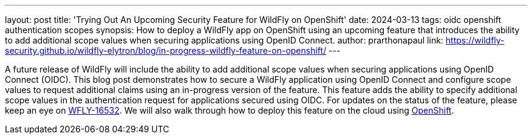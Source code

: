 ---
layout: post
title: 'Trying Out An Upcoming Security Feature for WildFly on OpenShift'
date: 2024-03-13
tags: oidc openshift authentication scopes
synopsis: How to deploy a WildFly app on OpenShift using an upcoming feature that introduces the ability to add additional scope values when securing applications using OpenID Connect.
author: prarthonapaul
link: https://wildfly-security.github.io/wildfly-elytron/blog/in-progress-wildfly-feature-on-openshift/
---

A future release of WildFly will include the ability to add additional scope values when securing applications using OpenID Connect (OIDC). This blog post demonstrates how to secure a WildFly application using OpenID Connect and configure scope values to request additional claims using an in-progress version of the feature. This feature adds the ability to specify additional scope values in the authentication request for applications secured using OIDC. For updates on the status of the feature, please keep an eye on https://issues.redhat.com/browse/WFLY-16532[WFLY-16532]. We will also walk through how to deploy this feature on the cloud using https://developers.redhat.com/developer-sandbox[OpenShift].